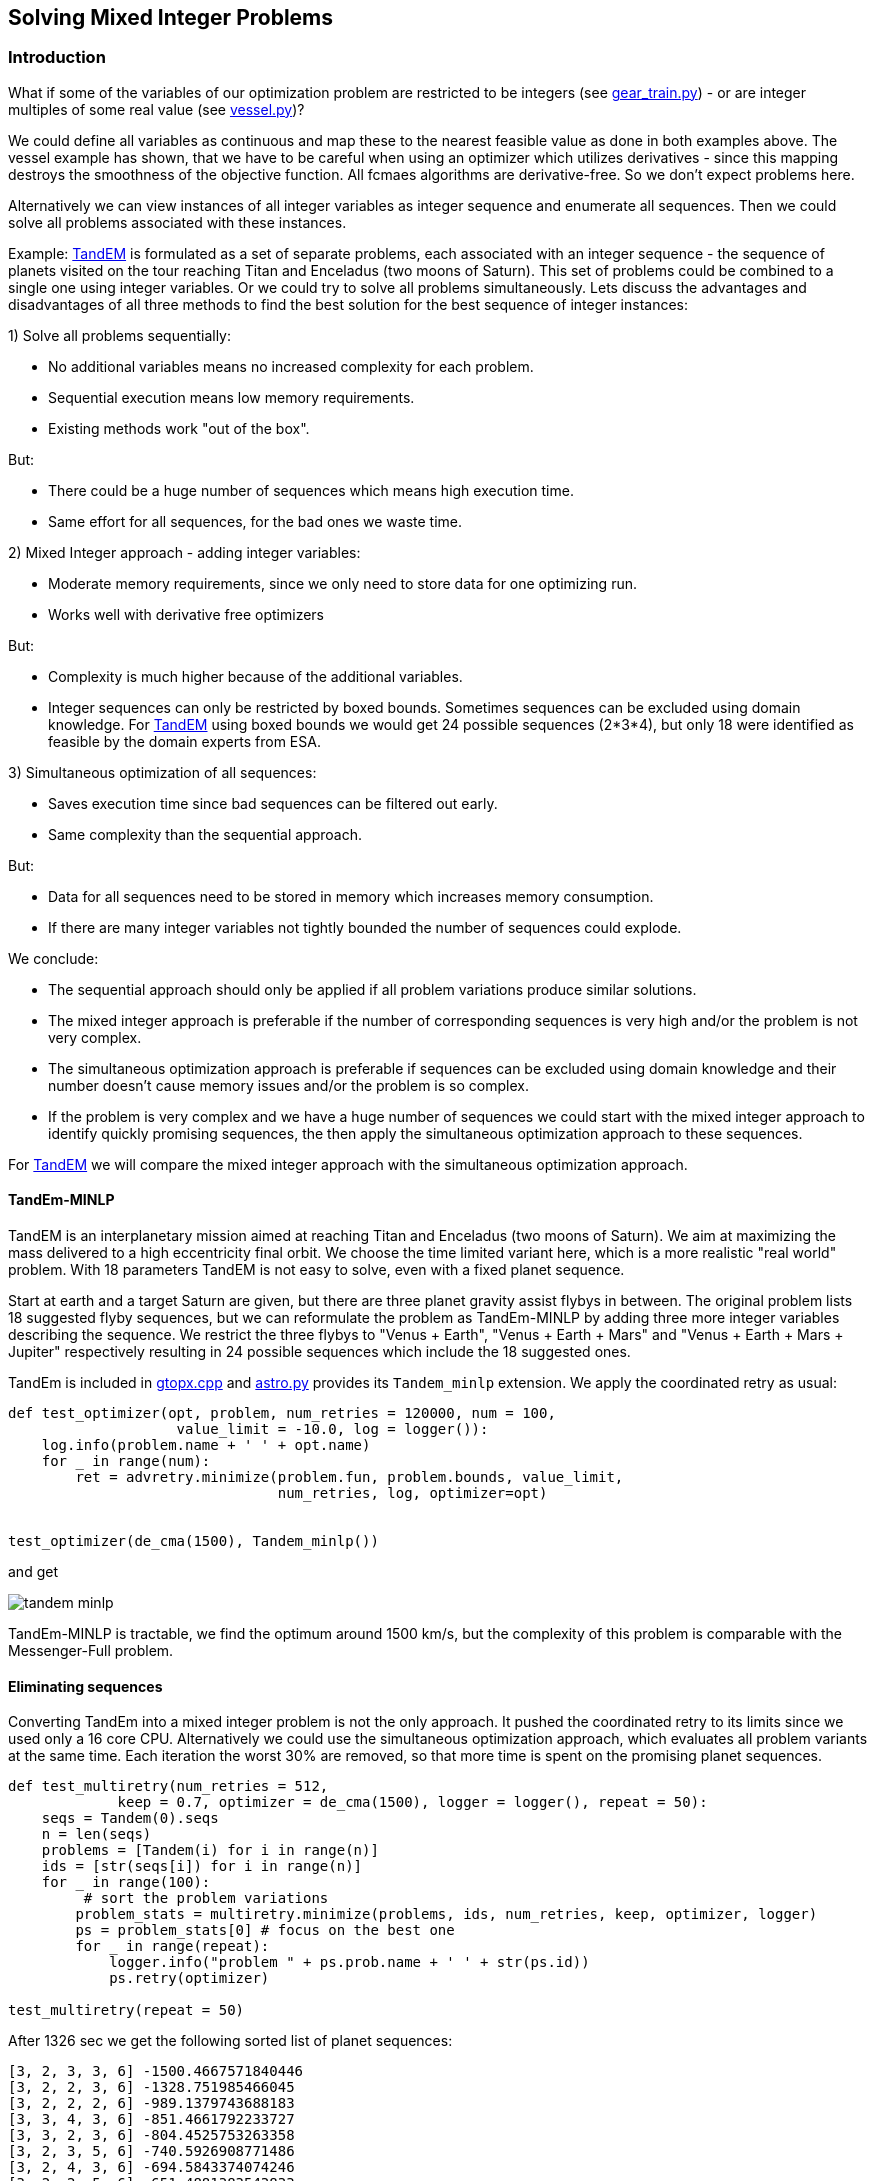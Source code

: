 :encoding: utf-8
:imagesdir: img
:cpp: C++

== Solving Mixed Integer Problems


=== Introduction

What if some of the variables of our optimization problem are restricted to be integers
(see https://github.com/dietmarwo/fast-cma-es/blob/master/examples/gear_train.py[gear_train.py]) - or
are integer multiples of some real value (see https://github.com/dietmarwo/fast-cma-es/blob/master/examples/vessel.py[vessel.py])?

We could define all variables as continuous and map these to the nearest feasible value as done in both examples above. The vessel example has shown, that we have to be careful when using an optimizer
which utilizes derivatives - since this mapping destroys the smoothness of the objective function. 
All fcmaes algorithms are derivative-free. So we don't expect problems here. 

Alternatively we can view instances of all integer variables as integer sequence and enumerate all sequences. Then we could solve all problems associated with these instances. 

Example: https://www.esa.int/gsp/ACT/projects/gtop/tandem/[TandEM] is formulated as a set of separate problems, each associated with an integer sequence - the sequence of planets visited on the tour reaching Titan and Enceladus (two moons of Saturn). This set of problems could be combined to a single one using integer variables. Or we could try to solve all problems simultaneously. Lets discuss the advantages and disadvantages of all three methods to find the best solution for the best sequence of integer instances:

1) Solve all problems sequentially:

- No additional variables means no increased complexity for each problem.
- Sequential execution means low memory requirements.
- Existing methods work "out of the box".

But:

- There could be a huge number of sequences which means high execution time.
- Same effort for all sequences, for the bad ones we waste time. 

2) Mixed Integer approach - adding integer variables:

- Moderate memory requirements, since we only need to store data for one optimizing run.
- Works well with derivative free optimizers

But:

- Complexity is much higher because of the additional variables.
- Integer sequences can only be restricted by boxed bounds. Sometimes sequences can be excluded using domain knowledge. For https://www.esa.int/gsp/ACT/projects/gtop/tandem/[TandEM] using boxed bounds we would get 24 possible sequences (2*3*4),
but only 18 were identified as feasible by the domain experts from ESA. 

3) Simultaneous optimization of all sequences:

- Saves execution time since bad sequences can be filtered out early. 
- Same complexity than the sequential approach. 

But:

- Data for all sequences need to be stored in memory which increases memory consumption. 
- If there are many integer variables not tightly bounded the number of sequences could explode. 

We conclude:

- The sequential approach should only be applied if all problem variations produce similar solutions.  
- The mixed integer approach is preferable if the number of corresponding sequences is very high and/or
the problem is not very complex.
- The simultaneous optimization approach is preferable if sequences can be excluded using domain knowledge
and their number doesn't cause memory issues and/or the problem is so complex.  
- If the problem is very complex and we have a huge number of sequences we could start with the mixed integer approach to identify quickly promising sequences, the then apply the simultaneous optimization approach to these sequences. 

For https://www.esa.int/gsp/ACT/projects/gtop/tandem/[TandEM] we will compare the mixed integer approach with the 
simultaneous optimization approach.

==== TandEm-MINLP

TandEM is an interplanetary mission aimed at reaching Titan and Enceladus (two moons of Saturn). 
We aim at maximizing the mass delivered to a high eccentricity final orbit. We choose the time limited variant here, which is a more realistic "real world" problem. With 18 parameters TandEM is not easy to solve, even with a fixed planet sequence.  

Start at earth and a target Saturn are given, but there are three planet gravity assist flybys in between. The original problem lists 18 suggested flyby sequences, but we can reformulate the problem as TandEm-MINLP by adding three more integer variables describing the sequence. We restrict the three flybys to "Venus {plus} Earth", "Venus {plus} Earth {plus} Mars" and 
"Venus {plus} Earth {plus} Mars {plus} Jupiter" respectively resulting in 24 possible sequences which include the 18 suggested ones. 

TandEm is included in http://www.midaco-solver.com/data/gtopx/cpp/gtopx.cpp[gtopx.cpp] and 
https://github.com/dietmarwo/fast-cma-es/blob/master/fcmaes/astro.py[astro.py] provides its `Tandem_minlp` extension. We apply the coordinated retry as usual:

[source,python]
----
def test_optimizer(opt, problem, num_retries = 120000, num = 100, 
                    value_limit = -10.0, log = logger()):
    log.info(problem.name + ' ' + opt.name)
    for _ in range(num):
        ret = advretry.minimize(problem.fun, problem.bounds, value_limit, 
                                num_retries, log, optimizer=opt)

	
test_optimizer(de_cma(1500), Tandem_minlp()) 
----

and get

image::tandem-minlp.png[]

TandEm-MINLP is tractable, we find the optimum around 1500 km/s, but the complexity of this 
problem is comparable with the Messenger-Full problem. 
 
==== Eliminating sequences 

Converting TandEm into a mixed integer problem is not the only approach. It pushed the coordinated retry to its limits since we used only a 16 core CPU. Alternatively we could use the simultaneous optimization approach,
which evaluates all problem variants at the same time. Each iteration the worst 30% are removed, so that
more time is spent on the promising planet sequences. 

[source,python]
----
def test_multiretry(num_retries = 512, 
             keep = 0.7, optimizer = de_cma(1500), logger = logger(), repeat = 50):
    seqs = Tandem(0).seqs
    n = len(seqs)
    problems = [Tandem(i) for i in range(n)]
    ids = [str(seqs[i]) for i in range(n)]
    for _ in range(100):
    	 # sort the problem variations
        problem_stats = multiretry.minimize(problems, ids, num_retries, keep, optimizer, logger)
        ps = problem_stats[0] # focus on the best one
        for _ in range(repeat):
            logger.info("problem " + ps.prob.name + ' ' + str(ps.id))
            ps.retry(optimizer)

test_multiretry(repeat = 50)
----

After 1326 sec we get the following sorted list of planet sequences: 
----
[3, 2, 3, 3, 6] -1500.4667571840446
[3, 2, 2, 3, 6] -1328.751985466045
[3, 2, 2, 2, 6] -989.1379743688183
[3, 3, 4, 3, 6] -851.4661792233727
[3, 3, 2, 3, 6] -804.4525753263358
[3, 2, 3, 5, 6] -740.5926908771486
[3, 2, 4, 3, 6] -694.5843374074246
[3, 2, 2, 5, 6] -651.4881383543833
[3, 2, 3, 4, 6] -593.2141401623932
[3, 2, 4, 2, 6] -498.99456675910943
[3, 3, 4, 2, 6] -437.7147547067979
[3, 3, 4, 4, 6] -434.9099365281996
[3, 3, 3, 4, 6] -375.8823684957645
[3, 2, 2, 4, 6] -308.65460793463075
[3, 3, 2, 5, 6] -278.4845928699299
[3, 3, 4, 5, 6] -277.55722734268187
[3, 2, 4, 5, 6] -269.8725146307617
[3, 2, 3, 2, 6] -163.74018176257104
[3, 2, 4, 4, 6] -106.37445593961957
[3, 3, 2, 4, 6] -99.15011759793457
[3, 3, 2, 2, 6] -96.8058744309894
[3, 3, 3, 2, 6] -85.14366770071246
[3, 3, 3, 3, 6] -80.96971440986152
[3, 3, 3, 5, 6] -49.047704882833855
----

For the best sequence we already got an optimal solution, otherwise we could continue to further evaluate the best ones. 

=== Cassini1-MINLP

Here http://www.midaco-solver.com/index.php/about/benchmarks/gtopx[Midaco/GTOPX] we find 
the example Cassini1-MINLP. As the name indicates, this is not a linear programming problem, 
the objective function is not linear. MILP (Mixed Integer Linear Programming) problems with linear
objective functions are easy to solve and require different algorithms to maximize efficiency. 

It is recommended to read http://www.midaco-solver.com/data/pub/CEC2019_Schlueter_Munetomo.pdf[CEC2019]
first, it contains a detailed description of the problem:

We have mentioned the https://www.esa.int/gsp/ACT/projects/gtop/cassini1/[Cassini] problem already in 
https://github.com/dietmarwo/fast-cma-es/blob/master/PYKEP.adoc[Pykep gym results], Cassini1-MINLP is an extension of this benchmark. The original https://solarsystem.nasa.gov/missions/cassini/overview/[Cassini Mission]
to Saturn involved four gravity-assists at Venus, Venus, Earth and Jupiter to save fuel. 
Cassini1-MINLP adds four variables performing the decision which planets to use for the four flybys. 
We show our results for the problem described in  http://www.midaco-solver.com/data/pub/CEC2019_Schlueter_Munetomo.pdf[CEC2019] for their original integer variable bounds:

----
	lb = [-1000.,30.,100.,30.,400.,1000., 1.0,1.0,1.0,1.0 ],
	ub = [0.,400.,470.,400.,2000.,6000., 9.0,9.0,9.0,9.0 ]       
----

And also for limited bounds where we apply domain knowledge. For the first three flybys we allow only
Mecury, Venus and Earth, for the last one we allow only Jupiter. 

----
	lb = [-1000.,30.,100.,30.,400.,1000., 0.51,0.51,0.51,4.51 ],
	ub = [0.,400.,470.,400.,2000.,6000., 3.49,3.49,3.49,5.49 ]        
----

image::cass1-minlp.png[]

As we can see, both problems are tractable. But we also observe that the best solution around 
`dv = 3.50` is guarded by a very dominant local optimum at `dv = 3.63` so we could alternatively
simply try all sequences. You cannot reproduce this result with fcmaes because there is a bug in the
original result and we reintroduced this bug specifically to get comparable results. The problem
is that Cassini1 has inequality constraints which are enforced by a penalty inside the GTOP code. 
These constraints are planet specific and the penalties adapt to the planet sequence. 
http://www.midaco-solver.com/data/pub/CEC2019_Schlueter_Munetomo.pdf[CEC2019] unfortunately added 
fixed constraints which only work for the original planet sequence. Although the resulting problem
has no relation to the "real world" it is nevertheless interesting since it represents a kind of
worst case scenario for the MINLP approach.  

=== Cassini1-MINLP with correct constraints

Lets apply fcmaes coordinated retry using the default optimizer `de_cma` (see https://github.com/dietmarwo/fast-cma-es/blob/master/examples/cassini_minlp.py[cassini_minlp.py]) allowing all nine planets in the sequence which results in 9^4 = 6561 possible combinations:

[source,python]
----
from fcmaes.astro import Cassini1minlp
from fcmaes.optimizer import logger
from fcmaes.advretry import minimize

def test_optimizer(problem, num_retries = 100000, num = 100, value_limit = 100.0, log = logger()):
    log.info(problem.name + ' ' + opt.name)
    for i in range(num):
        ret = minimize(problem.fun, problem.bounds, value_limit, num_retries, log)

test_optimizer(Cassini1minlp()) 
----

We set `num_retries = 100000` because we expect the problem to be hard to solve. 
We execute the code on an AMD 3950x 16 core processor at 4.0GHZ. The results are surprising:

image::minlp.png[]

We observe strong "resistance" at deltaV = 2.896, but after about 1000 sec this value is 
improved significantly in many runs. The best solution at deltaV = 2.17576 is reached only once out of 20 runs.

----
Solution 1:

x = [-192.2248623732259, 47.13641665602527, 167.36749494279744, 315.1019785468309,
 1095.7262611785677, 5695.214069302039, 3, 2, 3, 3]

f(x) = 2.1757611862263295

Solution 2:

x = [-738.4153386564027, 60.81046673324806, 162.5036882873382, 382.4428551935498,
 1041.1379919643405, 1838.8750084727974, 3, 2, 2, 3]

f(x) = 2.2509707061664836 

Solution 3:

x = [-749.7212652657448, 30.09190796959058, 175.81322285889598, 120.75196759589647,
 1654.1828907793347, 1648.8003356144363, 3, 2, 1, 3]

f(x) = 2.381303161294389 
----

==== Fixing the objective function

As already mentioned in https://github.com/dietmarwo/fast-cma-es/blob/master/PYKEP.adoc[pykep gym results] there is a fundamental flaw both in the https://www.esa.int/gsp/ACT/projects/gtop/[GTOP] problems as also in their newer replacements https://github.com/esa/pykep/tree/master/pykep/trajopt/gym[pykep gym]:

Restricting the coasting trajectory legs to single revolution transfers has a number of nasty side effects, specially for the inner planets:

- Global optima are much better "shielded" since for long transfer times it is very unlikely to find a low deltaV single revolution transfer.
- Many good solutions involving multi-revolution coasting legs are invalid. 

This flaw artificially makes the GTOP problems harder to solve. This is not a "real world" issue, since in the real world there is no reason for the "single revolution" restriction. 

Although we don't know which planet sequence is best, we can at least narrow the parameter space. 
Heading to any planet outer than Earth for the first three flybys makes no sense, it would slow down the trajectory too much. With the same arguments the fourth encounter can be limited to Jupiter or some planet nearer to the sun as Jupiter. Which leads to the following limits with equal continuous intervals associated with each valid planet: 

----
	lb = [-1000.,30.,100.,30.,400.,1000., 0.51,0.51,0.51,2.51 ],
	ub = [0.,400.,470.,400.,2000.,6000., 3.49,3.49,3.49,5.49 ]       
----

After implementing a fix for GTOP using the new PYKEP Lambert solver we repeat the experiment using the restricted bounds excluding the outer planets.

image::minlp2.png[]

We observe much "smoother" curves which means there are many more good solutions. And the best one with `deltaV = 1.846` using planet sequence "Earth, Venus, Venus, Earth" is found in all ten runs after about 100 - 600 sec. 

==== Why did they use Venus Venus Earth Jupiter for the real Cassini mission?

The question why the sequence Venus, Venus, Earth, Jupiter was chosen for the real Cassini mission can easily be answered by checking the alternative planet sequences we found using the much more accurate model from 
https://github.com/esa/pykep/blob/master/pykep/trajopt/gym/_cassini2.py[pykep cassini2]. In https://github.com/dietmarwo/fast-cma-es/blob/master/PYKEP.adoc[Pykep gym results] we find a visualisation of a good solution for the original planet sequence with deltaV = 0.729 km/s. A quick 5 min check for the other sequences shows:

- VVEJ: deltaV = 0.729 km/s
- EVEJ: deltaV = 2.434 km/s
- EEVE: deltaV = 2.606 km/s
- EVVE: deltaV = 3.534 km/s
- EMMJ: deltaV = 9.571 km/s

Using deep space maneuvers and a more accurate model of the real mission shows that VVEJ needs only a fraction of the deltaV compared to the other planet sequences.

=== GTOC1

The https://sophia.estec.esa.int/gtoc_portal/?page_id=13[GTOC1] competition was already discussed in detail in the https://github.com/dietmarwo/fast-cma-es/blob/master/Tutorial.adoc[Tutorial]. This time we will show how to find a good planet sequence. We will use the "fixed multirevolution Lambert" version of the GTOP code which is not yet included in fcmaes. For GTOC1 this is an essential requirement for solutions which improve on the winning one from JPL. And we need a long planet sequence - therefore we had to add a `time of flight <= 30 year` constraint to the code. Our boxed constraints which define the timings are:

----
       lb = [3000.,14.,14.,14.,14.,14.,14.,300.,300.,300.,300.], 
       ub = [10000.,2000.,2000.,2000.,2000.,2000.,2000.,3000.,1000.,4000.,1000.] 
----
A typical planet sequence is for instance `[3, 2, 2, 3, 2, 2, 3, 3, 6, 5, 10]` with ten trajectory legs starting at Earth (3) and aiming at the asteroid which threatens our planet (10). 
Using domain knowledge we fix the last two flybys to Saturn and Jupiter and allow only Venus and Earth flybys in between. This leaves us with 2^7 = 128 different planet sequences. We don't expect to find big differences between the sequences, so we decide against using MINLP and for the simultaneous optimization approach:

[source,python]
----
def sequences():
    for p1 in range(2,4):
        for p2 in range(2, 4):
            for p3 in range(2, 4):
                for p4 in range(2, 4):
                    for p5 in range(2, 4):
                        for p6 in range(2, 4):
                            for p7 in range(2, 4):
                                yield[p1,p2,p3,p4,p5,p6,p7]

def test_multiretry(num_retries = 1024), 
             keep = 0.7, optimizer = de_cma(1500), logger = logger(), repeat = 100):
    problems = []
    ids = []
    for seq in sequences():
        problems.append(Gtoc1(planets = seq))
        ids.append(str(seq))
    for _ in range(100):
        problem_stats = multiretry.minimize(problems, ids, num_retries, keep, optimizer, logger)
        ps = problem_stats[0]
        for _ in range(repeat):
            logger.info("problem " + ps.prob.name + ' ' + str(ps.id))
            ps.retry(optimizer)
----

Because of the enormous complexity of this task we define a base retry number of 1024 for each iteration. 
Each iteration 30% of the problem variations / sequences are filtered out. 
After about 25 minutes using the 3950X 16 core CPU we get our first ranking:

----
[3, 3, 3, 3, 2, 3, 3] -1708989.6693652852
[3, 2, 3, 2, 3, 3, 3] -1696396.0489073088
[3, 3, 3, 2, 3, 3, 3] -1682620.699099308
[3, 3, 2, 3, 3, 3, 3] -1680375.8026656334
[2, 2, 3, 2, 2, 3, 3] -1663756.207142463
[3, 2, 3, 3, 2, 3, 3] -1659601.1495679119
[3, 2, 3, 2, 2, 3, 3] -1655046.4219106187
[3, 3, 3, 2, 2, 3, 3] -1639178.8846807072
[3, 3, 2, 2, 3, 2, 3] -1637261.6500321375
[3, 3, 2, 2, 3, 3, 3] -1636352.5885824538
...
----

But it takes 8 hours more until the final result of the multiretry sorting process appears:

----
[2, 2, 3, 2, 3, 3, 3] -1847110.3065493396 -----
[3, 2, 3, 2, 3, 3, 3] -1847069.2810261745 -----
[2, 3, 2, 3, 2, 3, 3] -1843218.757455708 -----
[3, 2, 3, 3, 2, 3, 3] -1836566.1917796042
[2, 3, 2, 2, 3, 3, 3] -1827985.9268557034
[3, 2, 3, 2, 2, 3, 3] -1816419.265119756
[3, 3, 2, 2, 3, 3, 3] -1813416.482933015
[3, 3, 2, 3, 2, 3, 3] -1813359.2309791856
[3, 3, 3, 2, 3, 3, 3] -1782243.9263929802
[3, 2, 3, 3, 3, 3, 3] -1780021.7413547586
[3, 3, 2, 2, 2, 3, 3] -1779001.0378138914
[2, 3, 2, 2, 2, 3, 3] -1770922.5899577655
[3, 2, 2, 3, 2, 3, 3] -1765913.2291847111
[3, 2, 2, 2, 3, 3, 3] -1760166.55383832
[2, 2, 3, 2, 2, 3, 3] -1760078.2693866405
[3, 3, 3, 3, 2, 3, 3] -1759074.1787529092
[2, 3, 3, 3, 2, 3, 3] -1740435.1296423872
[3, 3, 2, 2, 3, 2, 3] -1733650.8112690973
[3, 3, 2, 3, 3, 3, 3] -1727629.2676451143
[3, 3, 3, 2, 2, 3, 3] -1712522.4017491455
[2, 3, 3, 2, 3, 3, 3] -1711634.8412391657
[3, 2, 3, 3, 2, 2, 3] -1710975.450628684
...
----

Further evaluation of the first three sequences using the regular coordinated retry resulted in:

----
 [3,2,3,2,2,3,3,3,6,5,10] score = -1927767
 [3,2,3,2,3,2,3,3,6,5,10] score = -1924321
 [3,3,2,3,2,3,3,3,6,5,10] score = -1906362
----

The order of the first three sequences was correctly predicted by the simultaneous retry 
and probably all of them would have been
sufficient to win the competition - JPL scored "only" 1850000. 
They all have very low deltaV impulses so that converting them into a low thrust trajectory is not difficult. 